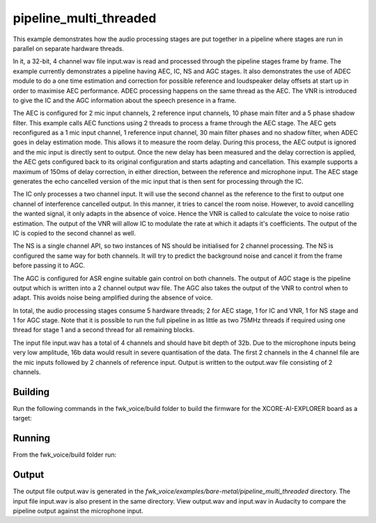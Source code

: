 
pipeline_multi_threaded
=======================

This example demonstrates how the audio processing stages are put together in a pipeline where stages are run in
parallel on separate hardware threads.

In it, a 32-bit, 4 channel wav file input.wav is read and processed through the pipeline stages frame by frame. The
example currently demonstrates a pipeline having AEC, IC, NS and AGC stages. It also demonstrates the use of ADEC module to
do a one time estimation and correction for possible reference and loudspeaker delay offsets at start up in order to
maximise AEC performance.  ADEC processing happens on the same thread as the AEC. The VNR is introduced
to give the IC and the AGC information about the speech presence in a frame.

The AEC is configured for 2 mic input channels, 2 reference input channels, 10 phase main filter and a 5 phase shadow
filter. This example calls AEC functions using 2 threads to process a frame through the AEC stage.
The AEC gets reconfigured as a 1 mic input channel, 1 reference input channel, 30 main filter phases and no shadow
filter, when ADEC goes in delay estimation mode. This allows it to measure the room delay. During this process, the AEC
output is ignored and the mic input is directly sent to output. Once the new delay has been measured and the delay correction is
applied, the AEC gets configured back to its original configuration and starts adapting and cancellation.
This example supports a maximum of 150ms of delay correction, in either direction, between the reference and microphone input.
The AEC stage generates the echo cancelled version of the mic input that is then sent for processing through the
IC.

The IC only processes a two channel input. It will use the second channel as the reference to the first to output one channel of interference cancelled output.
In this manner, it tries to cancel the room noise. However, to avoid cancelling the wanted signal, it only adapts in the absence of voice.
Hence the VNR is called to calculate the voice to noise ratio estimation. The output of the VNR will allow IC to modulate the rate
at which it adapts it's coefficients. The output of the IC is copied to the second channel as well.

The NS is a single channel API, so two instances of NS should be initialised for 2 channel processing. The NS is configured the same way 
for both channels. It will try to predict the background noise and cancel it from the frame before passing it to AGC.

The AGC is configured for ASR engine suitable gain control on both channels. The
output of AGC stage is the pipeline output which is written into a 2 channel output wav file. The AGC also takes the output
of the VNR to control when to adapt. This avoids noise being amplified during the absence of voice.

In total, the audio processing stages consume 5 hardware threads; 2 for AEC stage, 1 for IC and VNR, 1 for NS stage and 1 for AGC stage.
Note that it is possible to run the full pipeline in as little as two 75MHz threads if required using one thread for stage 1 and
a second thread for all remaining blocks.

The input file input.wav has a total of 4 channels and should have bit depth of 32b. Due to the microphone inputs being very low amplitude,
16b data would result in severe quantisation of the data. The first 2 channels in the 4 channel file are the mic inputs followed by 2 channels 
of reference input. Output is written to the output.wav file consisting of 2 channels.

Building
********

Run the following commands in the fwk_voice/build folder to build the firmware for the XCORE-AI-EXPLORER board as a target:

.. tab:: Linux and Mac

    .. code-block:: console
    
        cmake -S.. -DCMAKE_TOOLCHAIN_FILE=../xmos_cmake_toolchain/xs3a.cmake
        make fwk_voice_example_bare_metal_pipeline_multi_thread

.. tab:: Windows

    .. code-block:: console

        # make sure you have the patch command available
        cmake -G "Ninja" --toolchain  ../xmos_cmake_toolchain/xs3a.cmake -S..
        ninja fwk_voice_example_bare_metal_pipeline_multi_thread

.. include :: ../../../doc/install_ninja_rst.inc

Running
*******

From the fwk_voice/build folder run:

.. tab:: Linux and Mac

    .. code-block:: console

        pip install -e fwk_voice_deps/xscope_fileio
        cd ../examples/bare-metal/pipeline_multi_threaded
        python ../shared_src/python/run_xcoreai.py ../../../build/examples/bare-metal/pipeline_multi_threaded/bin/fwk_voice_example_bare_metal_pipeline_multi_thread.xe --input ../shared_src/test_streams/pipeline_example_input.wav

.. tab:: Windows

    .. code-block:: console

        pip install -e fwk_voice_deps/xscope_fileio
        cd fwk_voice_deps/xscope_fileio/host
        cmake -G "Ninja" .
        ninja
        cd ../../../../examples/bare-metal/pipeline_multi_threaded
        python ../shared_src/python/run_xcoreai.py ../../../build/examples/bare-metal/pipeline_multi_threaded/bin/fwk_voice_example_bare_metal_pipeline_multi_thread.xe --input ../shared_src/test_streams/pipeline_example_input.wav

Output
******

The output file output.wav is generated in the `fwk_voice/examples/bare-metal/pipeline_multi_threaded` directory. The
input file input.wav is also present in the same directory. View output.wav and input.wav in Audacity to compare the
pipeline output against the microphone input.

